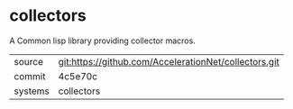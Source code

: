 * collectors

A Common lisp library providing collector macros.

|---------+-------------------------------------------------------|
| source  | git:https://github.com/AccelerationNet/collectors.git |
| commit  | 4c5e70c                                               |
| systems | collectors                                            |
|---------+-------------------------------------------------------|
